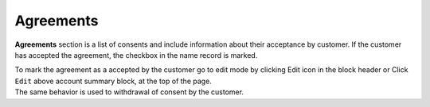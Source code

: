 .. index::
   single: agreements

Agreements
==========

**Agreements** section is a list of consents and include information about their acceptance by customer. If the customer has accepted the agreement, the checkbox in the name record is marked.

.. image:: /userguide/_images/agreements_ok.png
   :alt:   Agreements

| To mark the agreement as a accepted by the customer go to edit mode by clicking Edit icon |edit| in the block header or Click ``Edit`` above account summary block, at the top of the page. 

.. |edit| image:: /userguide/_images/edit.png


| The same behavior is used to withdrawal of consent by the customer. 
